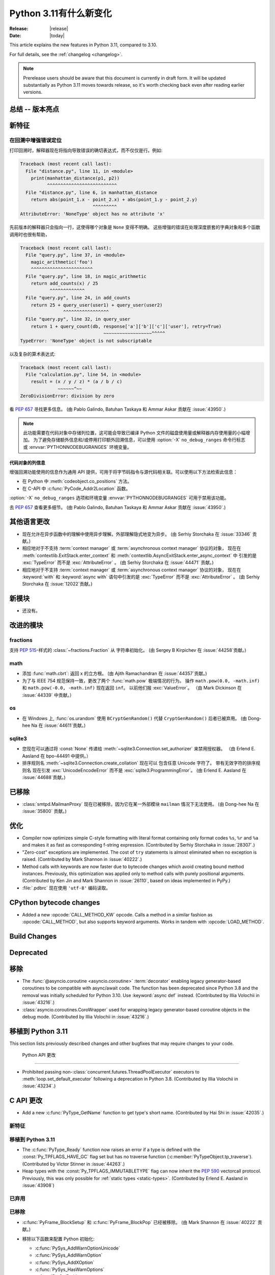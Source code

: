 ****************************
  Python 3.11有什么新变化
****************************

:Release: |release|
:Date: |today|

.. Rules for maintenance:

   * Anyone can add text to this document.  Do not spend very much time
   on the wording of your changes, because your text will probably
   get rewritten to some degree.

   * The maintainer will go through Misc/NEWS periodically and add
   changes; it's therefore more important to add your changes to
   Misc/NEWS than to this file.

   * This is not a complete list of every single change; completeness
   is the purpose of Misc/NEWS.  Some changes I consider too small
   or esoteric to include.  If such a change is added to the text,
   I'll just remove it.  (This is another reason you shouldn't spend
   too much time on writing your addition.)

   * If you want to draw your new text to the attention of the
   maintainer, add 'XXX' to the beginning of the paragraph or
   section.

   * It's OK to just add a fragmentary note about a change.  For
   example: "XXX Describe the transmogrify() function added to the
   socket module."  The maintainer will research the change and
   write the necessary text.

   * You can comment out your additions if you like, but it's not
   necessary (especially when a final release is some months away).

   * Credit the author of a patch or bugfix.   Just the name is
   sufficient; the e-mail address isn't necessary.

   * It's helpful to add the bug/patch number as a comment:

   XXX Describe the transmogrify() function added to the socket
   module.
   (Contributed by P.Y. Developer in :issue:`12345`.)

   This saves the maintainer the effort of going through the Mercurial log
   when researching a change.

This article explains the new features in Python 3.11, compared to 3.10.

For full details, see the :ref:`changelog <changelog>`.

.. note::

   Prerelease users should be aware that this document is currently in draft
   form. It will be updated substantially as Python 3.11 moves towards release,
   so it's worth checking back even after reading earlier versions.


总结 -- 版本亮点
=============================

.. This section singles out the most important changes in Python 3.11.
   Brevity is key.


.. PEP-sized items next.



新特征
============

.. _whatsnew311-pep657:

在回溯中增强错误定位
--------------------------------------

打印回溯时，解释器现在将指向导致错误的确切表达式，而不仅仅是行。例如:

.. code-block:: python

    Traceback (most recent call last):
      File "distance.py", line 11, in <module>
        print(manhattan_distance(p1, p2))
              ^^^^^^^^^^^^^^^^^^^^^^^^^^
      File "distance.py", line 6, in manhattan_distance
        return abs(point_1.x - point_2.x) + abs(point_1.y - point_2.y)
                               ^^^^^^^^^
    AttributeError: 'NoneType' object has no attribute 'x'

先前版本的解释器只会指向一行，这使得哪个对象是 ``None`` 变得不明确。
这些增强的错误在处理深度嵌套的字典对象和多个函数调用时也很有帮助，

.. code-block:: python

    Traceback (most recent call last):
      File "query.py", line 37, in <module>
        magic_arithmetic('foo')
        ^^^^^^^^^^^^^^^^^^^^^^^
      File "query.py", line 18, in magic_arithmetic
        return add_counts(x) / 25
               ^^^^^^^^^^^^^
      File "query.py", line 24, in add_counts
        return 25 + query_user(user1) + query_user(user2)
                    ^^^^^^^^^^^^^^^^^
      File "query.py", line 32, in query_user
        return 1 + query_count(db, response['a']['b']['c']['user'], retry=True)
                                   ~~~~~~~~~~~~~~~~~~^^^^^
    TypeError: 'NoneType' object is not subscriptable

以及复杂的算术表达式:

.. code-block:: python

    Traceback (most recent call last):
      File "calculation.py", line 54, in <module>
        result = (x / y / z) * (a / b / c)
                  ~~~~~~^~~
    ZeroDivisionError: division by zero

看 :pep:`657` 寻找更多信息。 (由 Pablo Galindo, Batuhan Taskaya
和 Ammar Askar 贡献在 :issue:`43950`.)

.. note::
   
  此功能需要在代码对象中存储列位置，这可能会导致已编译 Python 文件的磁盘使用量或解释器内存使用量的小幅增加。
  为了避免存储额外信息和/或停用打印额外回溯信息，可以使用 :option:`-X` ``no_debug_ranges``  命令行标志
  或 :envvar:`PYTHONNODEBUGRANGES` 环境变量。

代码对象的列信息
~~~~~~~~~~~~~~~~~~~~~~~~~~~~~~~~~~~

增强回溯功能使用的信息作为通用 API 提供，可用于将字节码指令与源代码相关联。可以使用以下方法检索此信息：

- 在 Python 中 :meth:`codeobject.co_positions` 方法。
- 在 C-API 中 :c:func:`PyCode_Addr2Location` 函数。

:option:`-X` ``no_debug_ranges`` 选项和环境变量
:envvar:`PYTHONNODEBUGRANGES` 可用于禁用该功能。

去 :pep:`657` 查看更多细节。 (由 Pablo Galindo, Batuhan Taskaya
和 Ammar Askar 贡献在 :issue:`43950`.)


其他语言更改
======================

* 现在允许在异步函数中的理解中使用异步理解。外部理解隐式地变为异步。 (由 Serhiy Storchaka 在 :issue:`33346` 贡献。)

* 相应地对于不支持 :term:`context manager` 或 :term:`asynchronous context manager` 协议的对象，
  现在在 :meth:`contextlib.ExitStack.enter_context` 和 :meth:`contextlib.AsyncExitStack.enter_async_context` 中
  引发的是 :exc:`TypeError` 而不是 :exc:`AttributeError` 。
  (由 Serhiy Storchaka 在 :issue:`44471` 贡献。)

* 相应地对于不支持 :term:`context manager` 或 :term:`asynchronous context manager` 协议的对象， 现在在
  :keyword:`with` 和 :keyword:`async with` 语句中引发的是 :exc:`TypeError` 而不是 :exc:`AttributeError` 。
  (由 Serhiy Storchaka 在 :issue:`12022`贡献。)


新模块
===========

* 还没有。


改进的模块
================

fractions
---------

支持 :PEP:`515`-样式的 :class:`~fractions.Fraction` 从
字符串初始化。  (由 Sergey B Kirpichev 在 :issue:`44258`贡献。)


math
----

* 添加 :func:`math.cbrt`: 返回 x 的立方根。
  (由 Ajith Ramachandran 在 :issue:`44357`贡献。)

* 为了与 IEEE 754 规范保持一致，更改了两个 :func:`math.pow` 极端情况的行为。
  操作 ``math.pow(0.0, -math.inf)`` 和 ``math.pow(-0.0, -math.inf)`` 现在返回 ``inf``。
  以前他们报 :exc:`ValueError`。 （由 Mark Dickinson 在 :issue:`44339` 中贡献。）


os
--

* 在 Windows 上, :func:`os.urandom` 使用 ``BCryptGenRandom()`` 代替 ``CryptGenRandom()``
  后者已被弃用。
  (由 Dong-hee Na 在 :issue:`44611`贡献。)


sqlite3
-------

* 您现在可以通过将 :const:`None` 传递给 :meth:`~sqlite3.Connection.set_authorizer` 来禁用授权器。 
  （由 Erlend E. Aasland 在 bpo-44491 中提供。）

* 排序规则名 :meth:`~sqlite3.Connection.create_collation` 现在可以
  包含任意 Unicode 字符了。  带有无效字符的排序规则名
  现在引发 :exc:`UnicodeEncodeError` 而不是 :exc:`sqlite3.ProgrammingError`。
  (由 Erlend E. Aasland 在 :issue:`44688`贡献。)


已移除
=======
* :class:`smtpd.MailmanProxy` 现在已被移除，因为它在某一外部模块 ``mailman`` 情况下无法使用。 (由 Dong-hee Na 在 :issue:`35800` 贡献。)


优化
=============

* Compiler now optimizes simple C-style formatting with literal format
  containing only format codes ``%s``, ``%r`` and ``%a`` and makes it as
  fast as corresponding f-string expression.
  (Contributed by Serhiy Storchaka in :issue:`28307`.)

* "Zero-cost" exceptions are implemented. The cost of ``try`` statements is
  almost eliminated when no exception is raised.
  (Contributed by Mark Shannon in :issue:`40222`.)

* Method calls with keywords are now faster due to bytecode
  changes which avoid creating bound method instances. Previously, this
  optimization was applied only to method calls with purely positional
  arguments.
  (Contributed by Ken Jin and Mark Shannon in :issue:`26110`, based on ideas
  implemented in PyPy.)

* :file:`.pdbrc` 现在使用 ``'utf-8'`` 编码读取。


CPython bytecode changes
========================

* Added a new :opcode:`CALL_METHOD_KW` opcode.  Calls a method in a similar
  fashion as :opcode:`CALL_METHOD`, but also supports keyword arguments.  Works
  in tandem with :opcode:`LOAD_METHOD`.


Build Changes
=============


Deprecated
==========



移除
=======

* The :func:`@asyncio.coroutine <asyncio.coroutine>` :term:`decorator` enabling
  legacy generator-based coroutines to be compatible with async/await code.
  The function has been deprecated since Python 3.8 and the removal was
  initially scheduled for Python 3.10. Use :keyword:`async def` instead.
  (Contributed by Illia Volochii in :issue:`43216`.)

* :class:`asyncio.coroutines.CoroWrapper` used for wrapping legacy
  generator-based coroutine objects in the debug mode.
  (Contributed by Illia Volochii in :issue:`43216`.)

移植到 Python 3.11
======================

This section lists previously described changes and other bugfixes
that may require changes to your code.


 Python API 更改
-------------------------

* Prohibited passing non-:class:`concurrent.futures.ThreadPoolExecutor`
  executors to :meth:`loop.set_default_executor` following a deprecation in
  Python 3.8.
  (Contributed by Illia Volochii in :issue:`43234`.)


C API 更改
=============
* Add a new :c:func:`PyType_GetName` function to get type's short name.
  (Contributed by Hai Shi in :issue:`42035`.)

新特征
------------

移植到 Python 3.11
----------------------

* The :c:func:`PyType_Ready` function now raises an error if a type is defined
  with the :const:`Py_TPFLAGS_HAVE_GC` flag set but has no traverse function
  (:c:member:`PyTypeObject.tp_traverse`).
  (Contributed by Victor Stinner in :issue:`44263`.)

* Heap types with the :const:`Py_TPFLAGS_IMMUTABLETYPE` flag can now inherit
  the :pep:`590` vectorcall protocol.  Previously, this was only possible for
  :ref:`static types <static-types>`.
  (Contributed by Erlend E. Aasland in :issue:`43908`)

已弃用
----------

已移除
-------

* :c:func:`PyFrame_BlockSetup` 和 :c:func:`PyFrame_BlockPop` 已经被移除。
  (由 Mark Shannon 在 :issue:`40222` 贡献。)

* 移除以下函数来配置 Python 初始化:

  * :c:func:`PySys_AddWarnOptionUnicode`
  * :c:func:`PySys_AddWarnOption`
  * :c:func:`PySys_AddXOption`
  * :c:func:`PySys_HasWarnOptions`
  * :c:func:`Py_SetPath`
  * :c:func:`Py_SetProgramName`
  * :c:func:`Py_SetPythonHome`
  * :c:func:`Py_SetStandardStreamEncoding`
  * :c:func:`_Py_SetProgramFullPath`

  使用 :ref:`Python Initialization Configuration 
  <init-config>` 中的  :c:type:`PyConfig` API 代替 (:pep:`587`)。
  (由 Victor Stinner 在 :issue:`44113`贡献。)

*  在 :mod:`gettext`
  模块中: :func:`~gettext.lgettext`, :func:`~gettext.ldgettext`,
  :func:`~gettext.lngettext` 和 :func:`~gettext.ldngettext` 已被弃用的函数移除。

  函数 :func:`~gettext.bind_textdomain_codeset`, 方法
  :meth:`~gettext.NullTranslations.output_charset` 和
  :meth:`~gettext.NullTranslations.set_output_charset`, 以及函数 :func:`~gettext.translation`和  :func:`~gettext.install`  的 *codeset* 参数
  也被移除， 因为它们仅仅能被使用在
  ``l*gettext()`` 函数上。
  (由 Dong-hee Na 和 Serhiy Storchaka 在 :issue:`44235`贡献。)
